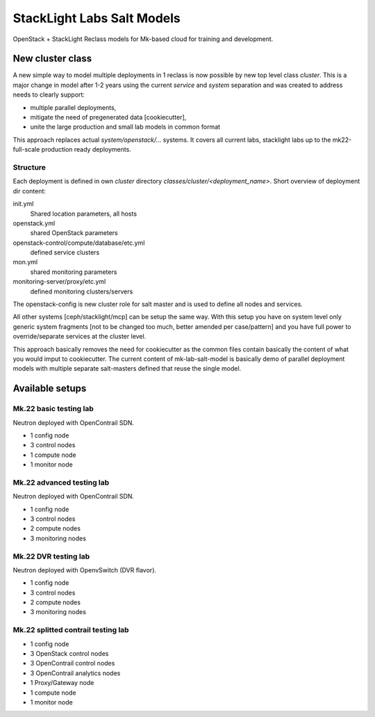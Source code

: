 ===========================
StackLight Labs Salt Models
===========================

OpenStack + StackLight Reclass models for Mk-based cloud for training and
development.


New cluster class
=================

A new simple way to model multiple deployments in 1 reclass is now possible by
new top level class *cluster*. This is a major change in model after 1-2 years
using the current *service* and *system* separation and was created to address
needs to clearly support:

* multiple parallel deployments,
* mitigate the need of pregenerated data [cookiecutter],
* unite the large production and small lab models in common format

This approach replaces actual *system/openstack/...* systems. It covers all
current labs, stacklight labs up to the mk22-full-scale production ready
deployments.


Structure
---------

Each deployment is defined in own *cluster* directory
`classes/cluster/<deployment_name>`. Short overview of deployment dir content:

init.yml
  Shared location parameters, all hosts
openstack.yml
  shared OpenStack parameters
openstack-control/compute/database/etc.yml
 defined service clusters
mon.yml
  shared monitoring parameters
monitoring-server/proxy/etc.yml
  defined monitoring clusters/servers

The openstack-config is new cluster role for salt master and is used to define
all nodes and services.

All other systems [ceph/stacklight/mcp] can be setup the same way. With this
setup you have on system level only generic system fragments [not to be
changed too much, better amended per case/pattern] and you have full power to
override/separate services at the cluster level.

This approach basically removes the need for cookiecutter as the common files
contain basically the content of what you would imput to cookiecutter. The
current content of mk-lab-salt-model is basically demo of parallel deployment
models with multiple separate salt-masters defined that reuse the single
model.


Available setups
================


Mk.22 basic testing lab
-----------------------

Neutron deployed with OpenContrail SDN.

* 1 config node
* 3 control nodes
* 1 compute node
* 1 monitor node


Mk.22 advanced testing lab
--------------------------

Neutron deployed with OpenContrail SDN.

* 1 config node
* 3 control nodes
* 2 compute nodes
* 3 monitoring nodes


Mk.22 DVR testing lab
---------------------

Neutron deployed with OpenvSwitch (DVR flavor).

* 1 config node
* 3 control nodes
* 2 compute nodes
* 3 monitoring nodes


Mk.22 splitted contrail testing lab
-----------------------------------

* 1 config node
* 3 OpenStack control nodes
* 3 OpenContrail control nodes
* 3 OpenContrail analytics nodes
* 1 Proxy/Gateway node
* 1 compute node
* 1 monitor node
